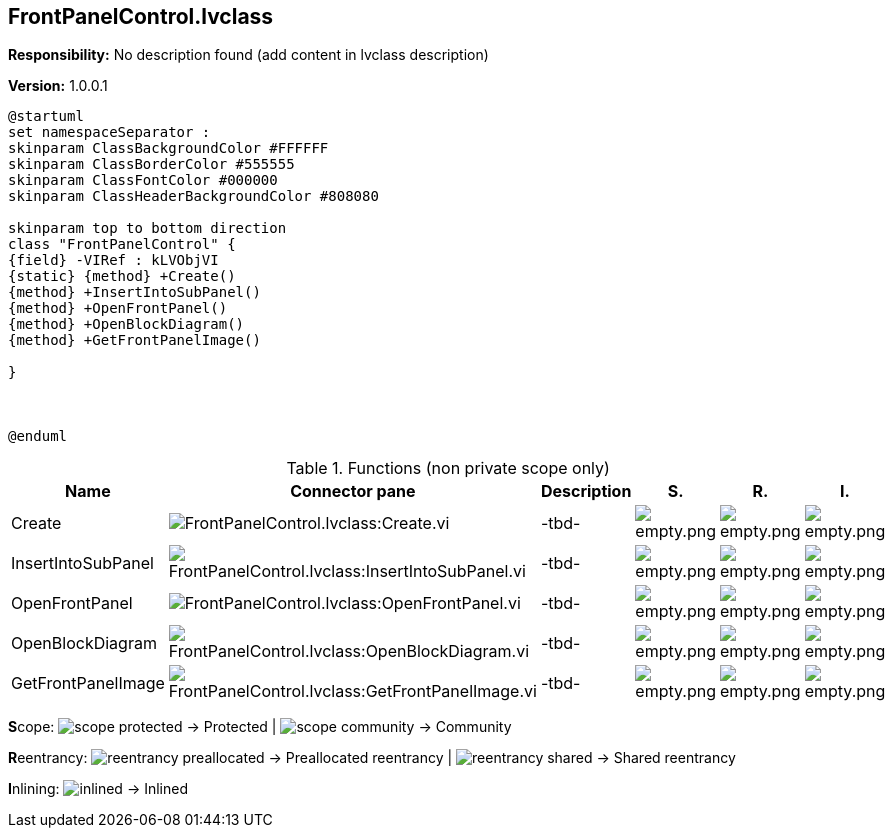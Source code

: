 == FrontPanelControl.lvclass

*Responsibility:*
No description found (add content in lvclass description)

*Version:* 1.0.0.1

[plantuml, format="svg", align="center"]
....
@startuml
set namespaceSeparator :
skinparam ClassBackgroundColor #FFFFFF
skinparam ClassBorderColor #555555
skinparam ClassFontColor #000000
skinparam ClassHeaderBackgroundColor #808080

skinparam top to bottom direction
class "FrontPanelControl" {
{field} -VIRef : kLVObjVI
{static} {method} +Create()
{method} +InsertIntoSubPanel()
{method} +OpenFrontPanel()
{method} +OpenBlockDiagram()
{method} +GetFrontPanelImage()

}



@enduml
....

.Functions (non private scope only)
[cols="<.<4d,<.<8a,<.<12d,<.<1a,<.<1a,<.<1a", %autowidth, frame=all, grid=all, stripes=none]
|===
|Name |Connector pane |Description |S. |R. |I.

|Create
|image:FrontPanelControl.lvclass_Create.vi.png[FrontPanelControl.lvclass:Create.vi]
|-tbd-
|image:empty.png[empty.png]
|image:empty.png[empty.png]
|image:empty.png[empty.png]

|InsertIntoSubPanel
|image:FrontPanelControl.lvclass_InsertIntoSubPanel.vi.png[FrontPanelControl.lvclass:InsertIntoSubPanel.vi]
|-tbd-
|image:empty.png[empty.png]
|image:empty.png[empty.png]
|image:empty.png[empty.png]

|OpenFrontPanel
|image:FrontPanelControl.lvclass_OpenFrontPanel.vi.png[FrontPanelControl.lvclass:OpenFrontPanel.vi]
|-tbd-
|image:empty.png[empty.png]
|image:empty.png[empty.png]
|image:empty.png[empty.png]

|OpenBlockDiagram
|image:FrontPanelControl.lvclass_OpenBlockDiagram.vi.png[FrontPanelControl.lvclass:OpenBlockDiagram.vi]
|-tbd-
|image:empty.png[empty.png]
|image:empty.png[empty.png]
|image:empty.png[empty.png]

|GetFrontPanelImage
|image:FrontPanelControl.lvclass_GetFrontPanelImage.vi.png[FrontPanelControl.lvclass:GetFrontPanelImage.vi]
|-tbd-
|image:empty.png[empty.png]
|image:empty.png[empty.png]
|image:empty.png[empty.png]
|===

**S**cope: image:scope-protected.png[] -> Protected | image:scope-community.png[] -> Community

**R**eentrancy: image:reentrancy-preallocated.png[] -> Preallocated reentrancy | image:reentrancy-shared.png[] -> Shared reentrancy

**I**nlining: image:inlined.png[] -> Inlined
